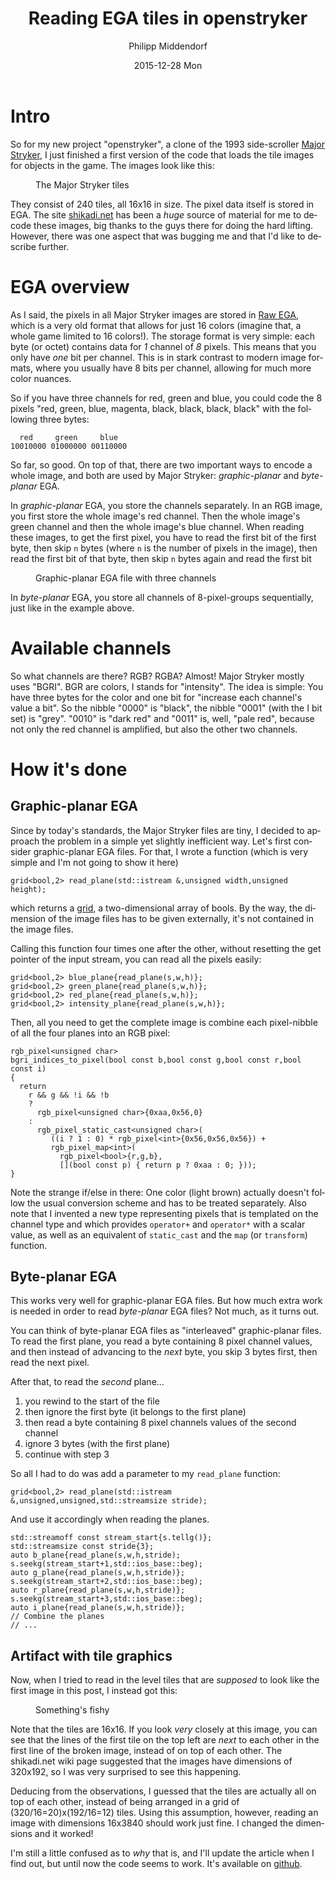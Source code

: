 #+TITLE:       Reading EGA tiles in openstryker
#+AUTHOR:      Philipp Middendorf
#+EMAIL:       pmidden@secure.mailbox.org
#+DATE:        2015-12-28 Mon
#+URI:         /blog/%y/%m/%d/reading-ega-tiles-in-openstryker
#+KEYWORDS:    openstryker, cpp
#+TAGS:        openstryker, cpp
#+LANGUAGE:    en
#+OPTIONS:     H:3 num:nil toc:nil \n:nil ::t |:t ^:nil -:nil f:t *:t <:t
#+DESCRIPTION: <TODO: insert your description here>
* Intro
So for my new project "openstryker", a clone of the 1993 side-scroller [[https://en.wikipedia.org/wiki/Major_Stryker][Major Stryker]], I just finished a first version of the code that loads the tile images for objects in the game. The images look like this:

#+CAPTION: The Major Stryker tiles
[[./os_tiles.png]]

They consist of 240 tiles, all 16x16 in size. The pixel data itself is stored in EGA. The site [[http://www.shikadi.net][shikadi.net]] has been a /huge/ source of material for me to decode these images, big thanks to the guys there for doing the hard lifting. However, there was one aspect that was bugging me and that I'd like to describe further.
* EGA overview
As I said, the pixels in all Major Stryker images are stored in [[http://www.shikadi.net/moddingwiki/Raw_EGA_data][Raw EGA]], which is a very old format that allows for just 16 colors (imagine that, a whole game limited to 16 colors!). The storage format is very simple: each byte (or octet) contains data for /1/ channel of /8/ pixels. This means that you only have /one/ bit per channel. This is in stark contrast to modern image formats, where you usually have 8 bits per channel, allowing for much more color nuances.

So if you have three channels for red, green and blue, you could code the 8 pixels "red, green, blue, magenta, black, black, black, black" with the following three bytes:

#+BEGIN_EXAMPLE
  red     green     blue
10010000 01000000 00110000
#+END_EXAMPLE

So far, so good. On top of that, there are two important ways to encode a whole image, and both are used by Major Stryker: /graphic-planar/ and /byte-planar/ EGA.

In /graphic-planar/ EGA, you store the channels separately. In an RGB image, you first store the whole image's red channel. Then the whole image's green channel and then the whole image's blue channel. When reading these images, to get the first pixel, you have to read the first bit of the first byte, then skip =n= bytes (where =n= is the number of pixels in the image), then read the first bit of that byte, then skip =n= bytes again and read the first bit

#+CAPTION: Graphic-planar EGA file with three channels
[[./lena_colors.png]]

In /byte-planar/ EGA, you store all channels of 8-pixel-groups sequentially, just like in the example above.
* Available channels
So what channels are there? RGB? RGBA? Almost! Major Stryker mostly uses "BGRI". BGR are colors, I stands for "intensity". The idea is simple: You have three bytes for the color and one bit for "increase each channel's value a bit". So the nibble "0000" is "black", the nibble "0001" (with the I bit set) is "grey". "0010" is "dark red" and "0011" is, well, "pale red", because not only the red channel is amplified, but also the other two channels.
* How it's done
** Graphic-planar EGA
Since by today's standards, the Major Stryker files are tiny, I decided to approach the problem in a simple yet slightly inefficient way. Let's first consider graphic-planar EGA files. For that, I wrote a function (which is very simple and I'm not going to show it here)

#+BEGIN_SRC c++
grid<bool,2> read_plane(std::istream &,unsigned width,unsigned height);
#+END_SRC

which returns a [[http://fcppt.org/d4/dfd/group__fcpptcontainergrid.html][grid]], a two-dimensional array of bools. By the way, the dimension of the image files has to be given externally, it's not contained in the image files.

Calling this function four times one after the other, without resetting the get pointer of the input stream, you can read all the pixels easily:

#+BEGIN_SRC c++
grid<bool,2> blue_plane{read_plane(s,w,h)};
grid<bool,2> green_plane{read_plane(s,w,h)};
grid<bool,2> red_plane{read_plane(s,w,h)};
grid<bool,2> intensity_plane{read_plane(s,w,h)};
#+END_SRC

Then, all you need to get the complete image is combine each pixel-nibble of all the four planes into an RGB pixel:

#+BEGIN_SRC c++
rgb_pixel<unsigned char>
bgri_indices_to_pixel(bool const b,bool const g,bool const r,bool const i)
{
  return
    r && g && !i && !b
    ?
      rgb_pixel<unsigned char>{0xaa,0x56,0}
    :
      rgb_pixel_static_cast<unsigned char>(
         ((i ? 1 : 0) * rgb_pixel<int>{0x56,0x56,0x56}) +
         rgb_pixel_map<int>(
           rgb_pixel<bool>{r,g,b},
           [](bool const p) { return p ? 0xaa : 0; }));
}
#+END_SRC

Note the strange if/else in there: One color (light brown) actually doesn't follow the usual conversion scheme and has to be treated separately. Also note that I invented a new type representing pixels that is templated on the channel type and which provides ~operator+~ and ~operator*~ with a scalar value, as well as an equivalent of ~static_cast~ and the ~map~ (or ~transform~) function.
** Byte-planar EGA
This works very well for graphic-planar EGA files. But how much extra work is needed in order to read /byte-planar/ EGA files? Not much, as it turns out.

You can think of byte-planar EGA files as "interleaved" graphic-planar files. To read the first plane, you read a byte containing 8 pixel channel values, and then instead of advancing to the /next/ byte, you skip 3 bytes first, then read the next pixel.

After that, to read the /second/ plane...

  1) you rewind to the start of the file
  2) then ignore the first byte (it belongs to the first plane)
  3) then read a byte containing 8 pixel channels values of the second channel
  4) ignore 3 bytes (with the first plane)
  5) continue with step 3

So all I had to do was add a parameter to my ~read_plane~ function:

#+BEGIN_SRC c++
grid<bool,2> read_plane(std::istream &,unsigned,unsigned,std::streamsize stride);
#+END_SRC

And use it accordingly when reading the planes.

#+BEGIN_SRC c++
std::streamoff const stream_start{s.tellg()};
std::streamsize const stride{3};
auto b_plane{read_plane(s,w,h,stride);
s.seekg(stream_start+1,std::ios_base::beg);
auto g_plane{read_plane(s,w,h,stride)};
s.seekg(stream_start+2,std::ios_base::beg);
auto r_plane{read_plane(s,w,h,stride)};
s.seekg(stream_start+3,std::ios_base::beg);
auto i_plane{read_plane(s,w,h,stride)};
// Combine the planes
// ...
#+END_SRC
** Artifact with tile graphics

Now, when I tried to read in the level tiles that are /supposed/ to look like the first image in this post, I instead got this:

#+CAPTION: Something's fishy
[[./broken_tiles.png]]

Note that the tiles are 16x16. If you look /very/ closely at this image, you can see that the lines of the first tile on the top left are /next/ to each other in the first line of the broken image, instead of on top of each other. The shikadi.net wiki page suggested that the images have dimensions of 320x192, so I was very surprised to see this happening.

Deducing from the observations, I guessed that the tiles are actually all on top of each other, instead of being arranged in a grid of (320/16=20)x(192/16=12) tiles. Using this assumption, however, reading an image with dimensions 16x3840 should work just fine. I changed the dimensions and it worked!

I'm still a little confused as to /why/ that is, and I'll update the article when I find out, but until now the code seems to work. It's available on [[https://github.com/pmiddend/openstryker][github]].

